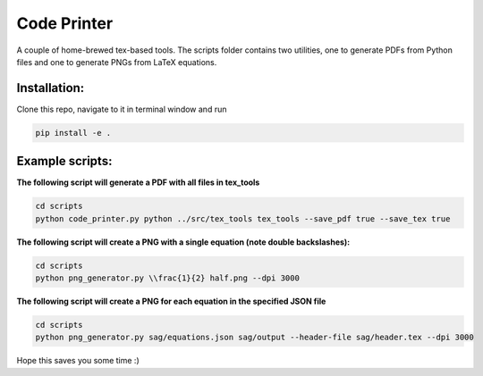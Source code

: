 ============
Code Printer
============

A couple of home-brewed tex-based tools. The scripts folder contains two utilities, one to generate PDFs from Python files and one to generate PNGs from LaTeX equations.

-------------
Installation:
-------------
Clone this repo, navigate to it in terminal window and run

.. code:: bash

    pip install -e .

----------------
Example scripts:
----------------

**The following script will generate a PDF with all files in tex_tools**

.. code:: bash

    cd scripts
    python code_printer.py python ../src/tex_tools tex_tools --save_pdf true --save_tex true


**The following script will create a PNG with a single equation (note double backslashes):**

.. code:: bash

    cd scripts
    python png_generator.py \\frac{1}{2} half.png --dpi 3000
    
**The following script will create a PNG for each equation in the specified JSON file**

.. code:: bash

    cd scripts
    python png_generator.py sag/equations.json sag/output --header-file sag/header.tex --dpi 3000

Hope this saves you some time :)